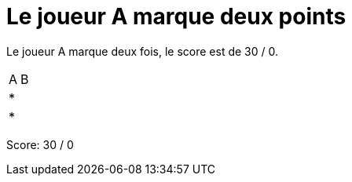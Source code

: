 = Le joueur A marque deux points

Le joueur A marque deux fois, le score est de 30 / 0.

[%autowidth]
|===
|A | B
| * |
| * |
|===
Score: 30 / 0

